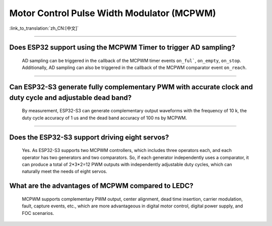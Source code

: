 Motor Control Pulse Width Modulator (MCPWM)
===========================================

:link_to_translation:`zh_CN:[中文]`

.. raw:: html

   <style>
   body {counter-reset: h2}
     h2 {counter-reset: h3}
     h2:before {counter-increment: h2; content: counter(h2) ". "}
     h3:before {counter-increment: h3; content: counter(h2) "." counter(h3) ". "}
     h2.nocount:before, h3.nocount:before, { content: ""; counter-increment: none }
   </style>

--------------

Does ESP32 support using the MCPWM Timer to trigger AD sampling?
--------------------------------------------------------------------------------------

  AD sampling can be triggered in the callback of the MCPWM timer events ``on_ful```, ``on_empty``, ``on_stop``. Additionally, AD sampling can also be triggered in the callback of the MCPWM comparator event ``on_reach``.

---------------

Can ESP32-S3 generate fully complementary PWM with accurate clock and duty cycle and adjustable dead band?
---------------------------------------------------------------------------------------------------------------------

  By measurement, ESP32-S3 can generate complementary output waveforms with the frequency of 10 k, the duty cycle accuracy of 1 us and the dead band accuracy of 100 ns by MCPWM.

-------------

Does the ESP32-S3 support driving eight servos?
--------------------------------------------------------------------------------------------------------------------------

  Yes. As ESP32-S3 supports two MCPWM controllers, which includes three operators each, and each operator has two generators and two comparators. So, if each generator independently uses a comparator, it can produce a total of 2*3*2=12 PWM outputs with independently adjustable duty cycles, which can naturally meet the needs of eight servos.


What are the advantages of MCPWM compared to LEDC?
--------------------------------------------------------------------------------------------------------------------------

  MCPWM supports complementary PWM output, center alignment, dead time insertion, carrier modulation, fault, capture events, etc., which are more advantageous in digital motor control, digital power supply, and FOC scenarios.
